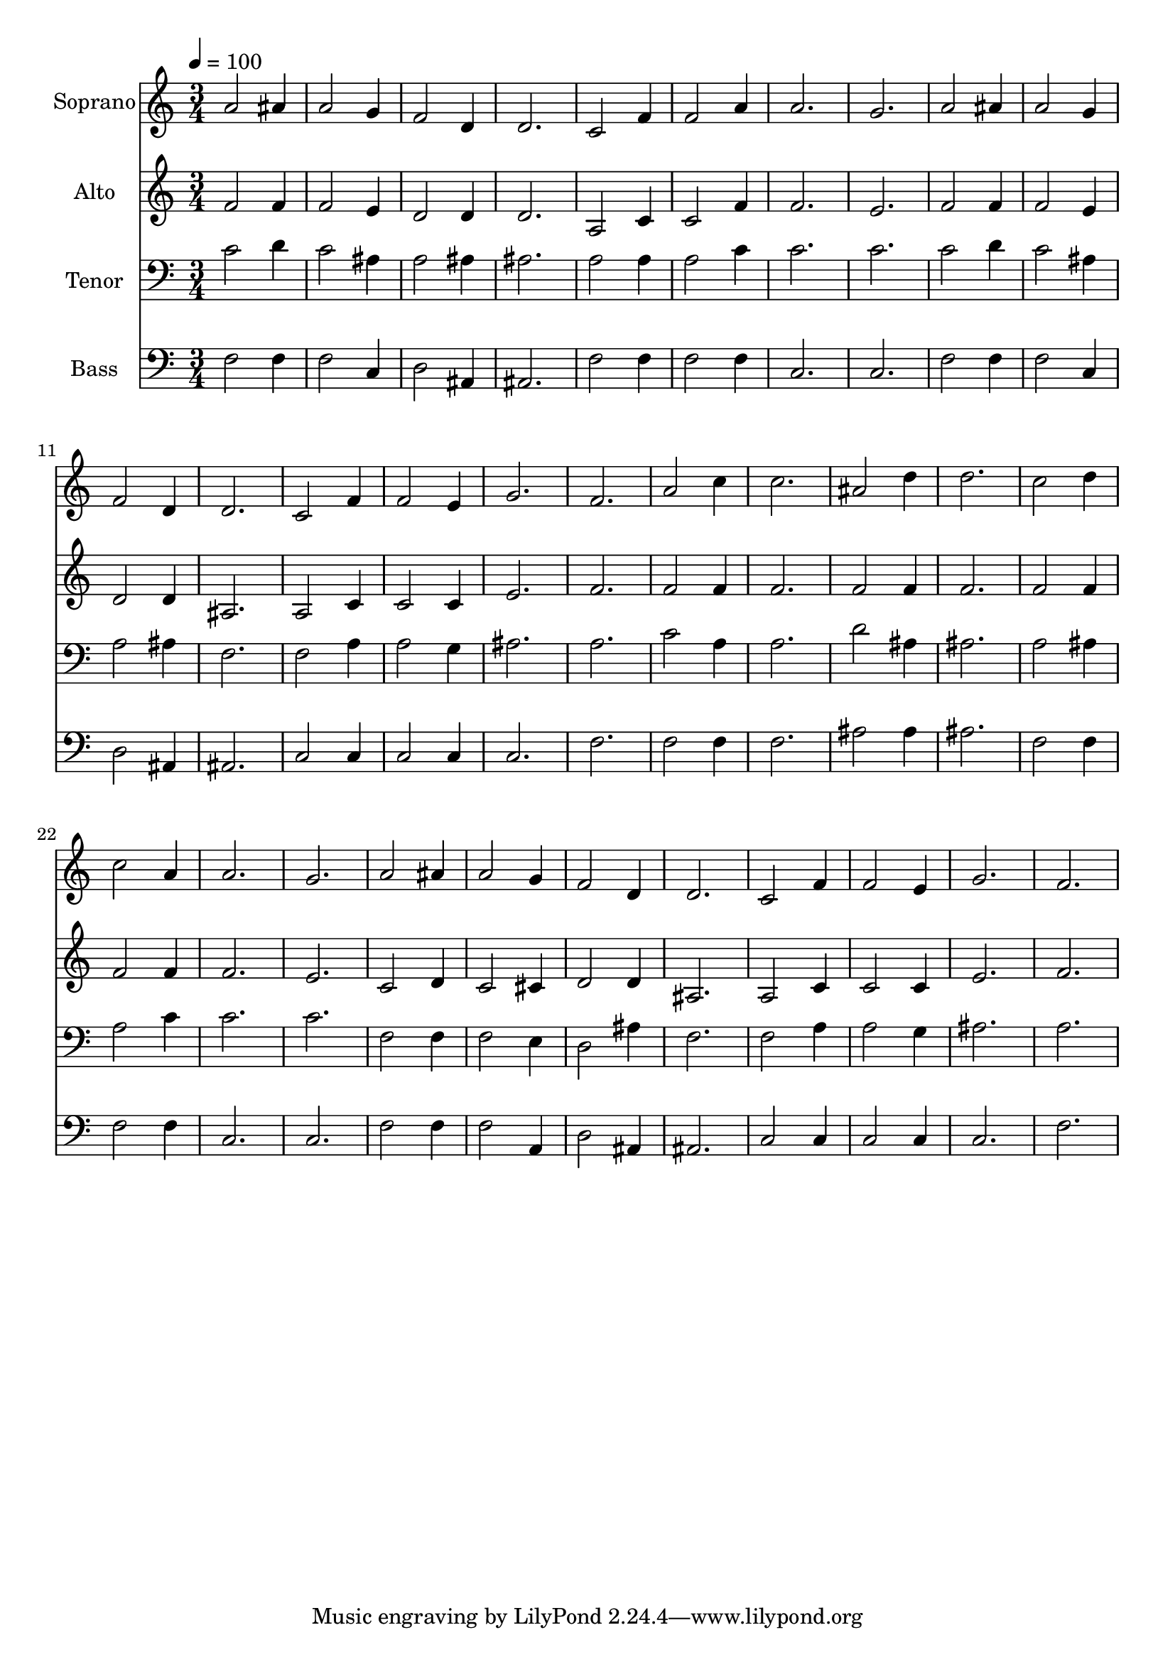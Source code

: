 % Lily was here -- automatically converted by c:/Program Files (x86)/LilyPond/usr/bin/midi2ly.py from output/midi/dh312fv.mid
\version "2.14.0"

\layout {
  \context {
    \Voice
    \remove "Note_heads_engraver"
    \consists "Completion_heads_engraver"
    \remove "Rest_engraver"
    \consists "Completion_rest_engraver"
  }
}

trackAchannelA = {


  \key c \major
    
  \time 3/4 
  

  \key c \major
  
  \tempo 4 = 100 
  
  % [MARKER] Conduct
  
}

trackA = <<
  \context Voice = voiceA \trackAchannelA
>>


trackBchannelA = {
  
  \set Staff.instrumentName = "Soprano"
  
}

trackBchannelB = \relative c {
  a''2 ais4 
  | % 2
  a2 g4 
  | % 3
  f2 d4 
  | % 4
  d2. 
  | % 5
  c2 f4 
  | % 6
  f2 a4 
  | % 7
  a2. 
  | % 8
  g 
  | % 9
  a2 ais4 
  | % 10
  a2 g4 
  | % 11
  f2 d4 
  | % 12
  d2. 
  | % 13
  c2 f4 
  | % 14
  f2 e4 
  | % 15
  g2. 
  | % 16
  f 
  | % 17
  a2 c4 
  | % 18
  c2. 
  | % 19
  ais2 d4 
  | % 20
  d2. 
  | % 21
  c2 d4 
  | % 22
  c2 a4 
  | % 23
  a2. 
  | % 24
  g 
  | % 25
  a2 ais4 
  | % 26
  a2 g4 
  | % 27
  f2 d4 
  | % 28
  d2. 
  | % 29
  c2 f4 
  | % 30
  f2 e4 
  | % 31
  g2. 
  | % 32
  f 
  | % 33
  
}

trackB = <<
  \context Voice = voiceA \trackBchannelA
  \context Voice = voiceB \trackBchannelB
>>


trackCchannelA = {
  
  \set Staff.instrumentName = "Alto"
  
}

trackCchannelB = \relative c {
  f'2 f4 
  | % 2
  f2 e4 
  | % 3
  d2 d4 
  | % 4
  d2. 
  | % 5
  a2 c4 
  | % 6
  c2 f4 
  | % 7
  f2. 
  | % 8
  e 
  | % 9
  f2 f4 
  | % 10
  f2 e4 
  | % 11
  d2 d4 
  | % 12
  ais2. 
  | % 13
  a2 c4 
  | % 14
  c2 c4 
  | % 15
  e2. 
  | % 16
  f 
  | % 17
  f2 f4 
  | % 18
  f2. 
  | % 19
  f2 f4 
  | % 20
  f2. 
  | % 21
  f2 f4 
  | % 22
  f2 f4 
  | % 23
  f2. 
  | % 24
  e 
  | % 25
  c2 d4 
  | % 26
  c2 cis4 
  | % 27
  d2 d4 
  | % 28
  ais2. 
  | % 29
  a2 c4 
  | % 30
  c2 c4 
  | % 31
  e2. 
  | % 32
  f 
  | % 33
  
}

trackC = <<
  \context Voice = voiceA \trackCchannelA
  \context Voice = voiceB \trackCchannelB
>>


trackDchannelA = {
  
  \set Staff.instrumentName = "Tenor"
  
}

trackDchannelB = \relative c {
  c'2 d4 
  | % 2
  c2 ais4 
  | % 3
  a2 ais4 
  | % 4
  ais2. 
  | % 5
  a2 a4 
  | % 6
  a2 c4 
  | % 7
  c2. 
  | % 8
  c 
  | % 9
  c2 d4 
  | % 10
  c2 ais4 
  | % 11
  a2 ais4 
  | % 12
  f2. 
  | % 13
  f2 a4 
  | % 14
  a2 g4 
  | % 15
  ais2. 
  | % 16
  a 
  | % 17
  c2 a4 
  | % 18
  a2. 
  | % 19
  d2 ais4 
  | % 20
  ais2. 
  | % 21
  a2 ais4 
  | % 22
  a2 c4 
  | % 23
  c2. 
  | % 24
  c 
  | % 25
  f,2 f4 
  | % 26
  f2 e4 
  | % 27
  d2 ais'4 
  | % 28
  f2. 
  | % 29
  f2 a4 
  | % 30
  a2 g4 
  | % 31
  ais2. 
  | % 32
  a 
  | % 33
  
}

trackD = <<

  \clef bass
  
  \context Voice = voiceA \trackDchannelA
  \context Voice = voiceB \trackDchannelB
>>


trackEchannelA = {
  
  \set Staff.instrumentName = "Bass"
  
}

trackEchannelB = \relative c {
  f2 f4 
  | % 2
  f2 c4 
  | % 3
  d2 ais4 
  | % 4
  ais2. 
  | % 5
  f'2 f4 
  | % 6
  f2 f4 
  | % 7
  c2. 
  | % 8
  c 
  | % 9
  f2 f4 
  | % 10
  f2 c4 
  | % 11
  d2 ais4 
  | % 12
  ais2. 
  | % 13
  c2 c4 
  | % 14
  c2 c4 
  | % 15
  c2. 
  | % 16
  f 
  | % 17
  f2 f4 
  | % 18
  f2. 
  | % 19
  ais2 ais4 
  | % 20
  ais2. 
  | % 21
  f2 f4 
  | % 22
  f2 f4 
  | % 23
  c2. 
  | % 24
  c 
  | % 25
  f2 f4 
  | % 26
  f2 a,4 
  | % 27
  d2 ais4 
  | % 28
  ais2. 
  | % 29
  c2 c4 
  | % 30
  c2 c4 
  | % 31
  c2. 
  | % 32
  f 
  | % 33
  
}

trackE = <<

  \clef bass
  
  \context Voice = voiceA \trackEchannelA
  \context Voice = voiceB \trackEchannelB
>>


trackF = <<
>>


trackGchannelA = {
  
  \set Staff.instrumentName = "Digital Hymn #312"
  
}

trackG = <<
  \context Voice = voiceA \trackGchannelA
>>


trackHchannelA = {
  
  \set Staff.instrumentName = "Near the Cross"
  
}

trackH = <<
  \context Voice = voiceA \trackHchannelA
>>


\score {
  <<
    \context Staff=trackB \trackA
    \context Staff=trackB \trackB
    \context Staff=trackC \trackA
    \context Staff=trackC \trackC
    \context Staff=trackD \trackA
    \context Staff=trackD \trackD
    \context Staff=trackE \trackA
    \context Staff=trackE \trackE
  >>
  \layout {}
  \midi {}
}
